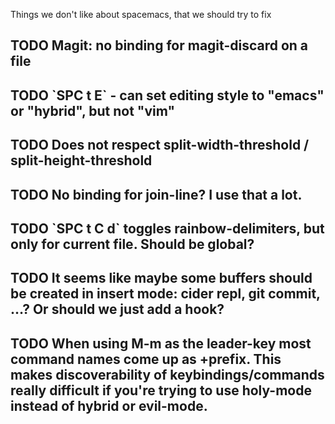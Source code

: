 Things we don't like about spacemacs, that we should try to fix

** TODO Magit: no binding for magit-discard on a file
** TODO `SPC t E` - can set editing style to "emacs" or "hybrid", but not "vim"
** TODO Does not respect split-width-threshold / split-height-threshold
** TODO No binding for join-line? I use that a lot.
** TODO `SPC t C d` toggles rainbow-delimiters, but only for current file. Should be global?
** TODO It seems like maybe some buffers should be created in insert mode: cider repl, git commit, ...? Or should we just add a hook?
** TODO When using M-m as the leader-key most command names come up as +prefix. This makes discoverability of keybindings/commands really difficult if you're trying to use holy-mode instead of hybrid or evil-mode.
